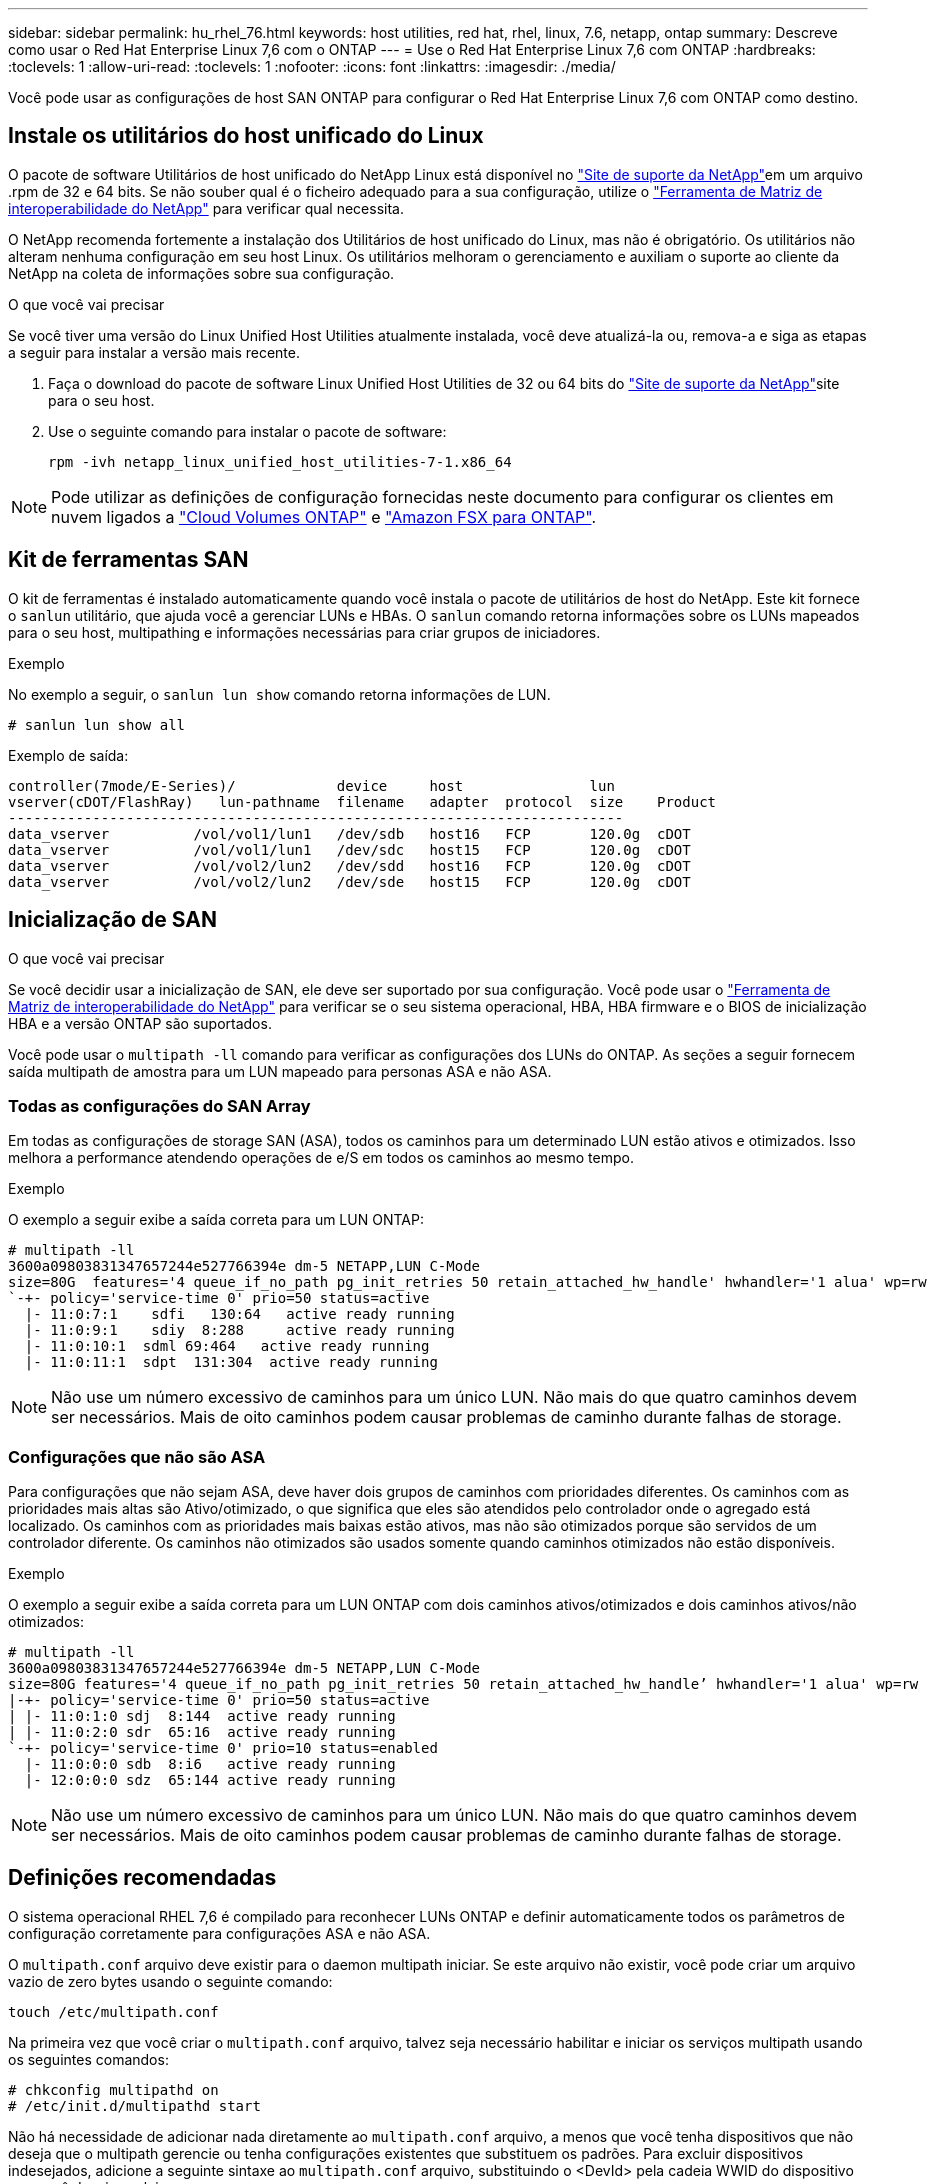 ---
sidebar: sidebar 
permalink: hu_rhel_76.html 
keywords: host utilities, red hat, rhel, linux, 7.6, netapp, ontap 
summary: Descreve como usar o Red Hat Enterprise Linux 7,6 com o ONTAP 
---
= Use o Red Hat Enterprise Linux 7,6 com ONTAP
:hardbreaks:
:toclevels: 1
:allow-uri-read: 
:toclevels: 1
:nofooter: 
:icons: font
:linkattrs: 
:imagesdir: ./media/


[role="lead"]
Você pode usar as configurações de host SAN ONTAP para configurar o Red Hat Enterprise Linux 7,6 com ONTAP como destino.



== Instale os utilitários do host unificado do Linux

O pacote de software Utilitários de host unificado do NetApp Linux está disponível no link:https://mysupport.netapp.com/site/products/all/details/hostutilities/downloads-tab/download/61343/7.1/downloads["Site de suporte da NetApp"^]em um arquivo .rpm de 32 e 64 bits. Se não souber qual é o ficheiro adequado para a sua configuração, utilize o link:https://mysupport.netapp.com/matrix/#welcome["Ferramenta de Matriz de interoperabilidade do NetApp"^] para verificar qual necessita.

O NetApp recomenda fortemente a instalação dos Utilitários de host unificado do Linux, mas não é obrigatório. Os utilitários não alteram nenhuma configuração em seu host Linux. Os utilitários melhoram o gerenciamento e auxiliam o suporte ao cliente da NetApp na coleta de informações sobre sua configuração.

.O que você vai precisar
Se você tiver uma versão do Linux Unified Host Utilities atualmente instalada, você deve atualizá-la ou, remova-a e siga as etapas a seguir para instalar a versão mais recente.

. Faça o download do pacote de software Linux Unified Host Utilities de 32 ou 64 bits do link:https://mysupport.netapp.com/site/products/all/details/hostutilities/downloads-tab/download/61343/7.1/downloads["Site de suporte da NetApp"^]site para o seu host.
. Use o seguinte comando para instalar o pacote de software:
+
`rpm -ivh netapp_linux_unified_host_utilities-7-1.x86_64`




NOTE: Pode utilizar as definições de configuração fornecidas neste documento para configurar os clientes em nuvem ligados a link:https://docs.netapp.com/us-en/cloud-manager-cloud-volumes-ontap/index.html["Cloud Volumes ONTAP"^] e link:https://docs.netapp.com/us-en/cloud-manager-fsx-ontap/index.html["Amazon FSX para ONTAP"^].



== Kit de ferramentas SAN

O kit de ferramentas é instalado automaticamente quando você instala o pacote de utilitários de host do NetApp. Este kit fornece o `sanlun` utilitário, que ajuda você a gerenciar LUNs e HBAs. O `sanlun` comando retorna informações sobre os LUNs mapeados para o seu host, multipathing e informações necessárias para criar grupos de iniciadores.

.Exemplo
No exemplo a seguir, o `sanlun lun show` comando retorna informações de LUN.

[source, cli]
----
# sanlun lun show all
----
Exemplo de saída:

[listing]
----
controller(7mode/E-Series)/            device     host               lun
vserver(cDOT/FlashRay)   lun-pathname  filename   adapter  protocol  size    Product
-------------------------------------------------------------------------
data_vserver          /vol/vol1/lun1   /dev/sdb   host16   FCP       120.0g  cDOT
data_vserver          /vol/vol1/lun1   /dev/sdc   host15   FCP       120.0g  cDOT
data_vserver          /vol/vol2/lun2   /dev/sdd   host16   FCP       120.0g  cDOT
data_vserver          /vol/vol2/lun2   /dev/sde   host15   FCP       120.0g  cDOT
----


== Inicialização de SAN

.O que você vai precisar
Se você decidir usar a inicialização de SAN, ele deve ser suportado por sua configuração. Você pode usar o link:https://mysupport.netapp.com/matrix/imt.jsp?components=85803;&solution=1&isHWU&src=IMT["Ferramenta de Matriz de interoperabilidade do NetApp"^] para verificar se o seu sistema operacional, HBA, HBA firmware e o BIOS de inicialização HBA e a versão ONTAP são suportados.

Você pode usar o `multipath -ll` comando para verificar as configurações dos LUNs do ONTAP. As seções a seguir fornecem saída multipath de amostra para um LUN mapeado para personas ASA e não ASA.



=== Todas as configurações do SAN Array

Em todas as configurações de storage SAN (ASA), todos os caminhos para um determinado LUN estão ativos e otimizados. Isso melhora a performance atendendo operações de e/S em todos os caminhos ao mesmo tempo.

.Exemplo
O exemplo a seguir exibe a saída correta para um LUN ONTAP:

[listing]
----
# multipath -ll
3600a09803831347657244e527766394e dm-5 NETAPP,LUN C-Mode
size=80G  features='4 queue_if_no_path pg_init_retries 50 retain_attached_hw_handle' hwhandler='1 alua' wp=rw
`-+- policy='service-time 0' prio=50 status=active
  |- 11:0:7:1    sdfi   130:64   active ready running
  |- 11:0:9:1    sdiy  8:288     active ready running
  |- 11:0:10:1  sdml 69:464   active ready running
  |- 11:0:11:1  sdpt  131:304  active ready running
----

NOTE: Não use um número excessivo de caminhos para um único LUN. Não mais do que quatro caminhos devem ser necessários. Mais de oito caminhos podem causar problemas de caminho durante falhas de storage.



=== Configurações que não são ASA

Para configurações que não sejam ASA, deve haver dois grupos de caminhos com prioridades diferentes. Os caminhos com as prioridades mais altas são Ativo/otimizado, o que significa que eles são atendidos pelo controlador onde o agregado está localizado. Os caminhos com as prioridades mais baixas estão ativos, mas não são otimizados porque são servidos de um controlador diferente. Os caminhos não otimizados são usados somente quando caminhos otimizados não estão disponíveis.

.Exemplo
O exemplo a seguir exibe a saída correta para um LUN ONTAP com dois caminhos ativos/otimizados e dois caminhos ativos/não otimizados:

[listing]
----
# multipath -ll
3600a09803831347657244e527766394e dm-5 NETAPP,LUN C-Mode
size=80G features='4 queue_if_no_path pg_init_retries 50 retain_attached_hw_handle’ hwhandler='1 alua' wp=rw
|-+- policy='service-time 0' prio=50 status=active
| |- 11:0:1:0 sdj  8:144  active ready running
| |- 11:0:2:0 sdr  65:16  active ready running
`-+- policy='service-time 0' prio=10 status=enabled
  |- 11:0:0:0 sdb  8:i6   active ready running
  |- 12:0:0:0 sdz  65:144 active ready running
----

NOTE: Não use um número excessivo de caminhos para um único LUN. Não mais do que quatro caminhos devem ser necessários. Mais de oito caminhos podem causar problemas de caminho durante falhas de storage.



== Definições recomendadas

O sistema operacional RHEL 7,6 é compilado para reconhecer LUNs ONTAP e definir automaticamente todos os parâmetros de configuração corretamente para configurações ASA e não ASA.

O `multipath.conf` arquivo deve existir para o daemon multipath iniciar. Se este arquivo não existir, você pode criar um arquivo vazio de zero bytes usando o seguinte comando:

`touch /etc/multipath.conf`

Na primeira vez que você criar o `multipath.conf` arquivo, talvez seja necessário habilitar e iniciar os serviços multipath usando os seguintes comandos:

[listing]
----
# chkconfig multipathd on
# /etc/init.d/multipathd start
----
Não há necessidade de adicionar nada diretamente ao `multipath.conf` arquivo, a menos que você tenha dispositivos que não deseja que o multipath gerencie ou tenha configurações existentes que substituem os padrões. Para excluir dispositivos indesejados, adicione a seguinte sintaxe ao `multipath.conf` arquivo, substituindo o <DevId> pela cadeia WWID do dispositivo que você deseja excluir:

[listing]
----
blacklist {
        wwid <DevId>
        devnode "^(ram|raw|loop|fd|md|dm-|sr|scd|st)[0-9]*"
        devnode "^hd[a-z]"
        devnode "^cciss.*"
}
----
.Exemplo
O exemplo a seguir determina o WWID de um dispositivo e o adiciona ao `multipath.conf` arquivo.

.Passos
. Execute o seguinte comando para determinar o WWID:
+
[listing]
----
# /lib/udev/scsi_id -gud /dev/sda
360030057024d0730239134810c0cb833
----
+
`sda` É o disco SCSI local que precisamos adicioná-lo à lista negra.

. Adicione a `WWID` à estrofe da lista negra no `/etc/multipath.conf`:
+
[listing]
----
blacklist {
     wwid   360030057024d0730239134810c0cb833
     devnode "^(ram|raw|loop|fd|md|dm-|sr|scd|st)[0-9]*"
     devnode "^hd[a-z]"
     devnode "^cciss.*"
}
----


Você deve sempre verificar o `/etc/multipath.conf` arquivo para configurações herdadas, especialmente na seção padrões, que podem estar substituindo as configurações padrão.

A tabela a seguir demonstra os parâmetros críticos `multipathd` para LUNs ONTAP e os valores necessários. Se um host estiver conetado a LUNs de outros fornecedores e qualquer um desses parâmetros for substituído, ele precisará ser corrigido por estrofes posteriores `multipath.conf` no arquivo que se aplicam especificamente aos LUNs ONTAP. Sem essa correção, os LUNs ONTAP podem não funcionar como esperado. Você só deve substituir esses padrões em consulta com o NetApp, o fornecedor do sistema operacional ou ambos, e apenas quando o impactos for totalmente compreendido.

[cols="2*"]
|===
| Parâmetro | Definição 


| detectar_prio | sim 


| dev_loss_tmo | "infinito" 


| failback | imediato 


| fast_io_fail_tmo | 5 


| caraterísticas | "3 queue_if_no_path pg_init_retries 50" 


| flush_on_last_del | "sim" 


| hardware_handler | "0" 


| no_path_retry | fila de espera 


| path_checker | "tur" 


| path_grouing_policy | "group_by_prio" 


| path_selector | "tempo de serviço 0" 


| polling_interval | 5 


| prio | "ONTAP" 


| produto | LUN.* 


| reter_anexado_hw_handler | sim 


| rr_peso | "uniforme" 


| user_friendly_names | não 


| fornecedor | NetApp 
|===
.Exemplo
O exemplo a seguir mostra como corrigir um padrão substituído. Nesse caso, o `multipath.conf` arquivo define valores para `path_checker` e `no_path_retry` que não são compatíveis com LUNs ONTAP. Se eles não puderem ser removidos devido a outros arrays SAN ainda conetados ao host, esses parâmetros podem ser corrigidos especificamente para LUNs ONTAP com uma estrofe de dispositivo.

[listing]
----
defaults {
   path_checker      readsector0
   no_path_retry      fail
}

devices {
   device {
      vendor         "NETAPP  "
      product         "LUN.*"
      no_path_retry     queue
      path_checker      tur
   }
}
----


=== Definições KVM

Você também pode usar as configurações recomendadas para configurar a máquina virtual baseada no Kernel (KVM). Não são necessárias alterações para configurar o KVM, uma vez que o LUN é mapeado para o hipervisor.



== Problemas conhecidos

A versão RHEL 7,6 com ONTAP tem os seguintes problemas conhecidos:

[cols="3*"]
|===
| ID de erro do NetApp | Título | Descrição 


| 1440718 | Se você desmarcar ou mapear um LUN sem executar uma nova digitalização SCSI, isso pode levar à corrupção de dados no host. | Quando você define o parâmetro de configuração multipath 'testable_changed_wwwids' como SIM, ele desativa o acesso ao dispositivo de caminho no caso de uma alteração WWID. O multipath desativará o acesso ao dispositivo de caminho até que o WWID do caminho seja restaurado para o WWID do dispositivo multipath. Para saber mais, link:https://kb.netapp.com/Advice_and_Troubleshooting/Flash_Storage/AFF_Series/The_filesystem_corruption_on_iSCSI_LUN_on_the_Oracle_Linux_7["Base de dados de Conhecimento da NetApp: A corrupção do sistema de arquivos no iSCSI LUN no Oracle Linux 7"^]consulte . 


| link:https://mysupport.netapp.com/NOW/cgi-bin/bol?Type=Detail&Display=1186754["1186754"^] | O status das portas remotas no RHEL7U6 com host QLogic QLE2742 pode estar bloqueado durante a descoberta do host | Durante a descoberta do host, o status da porta remota FC no host RHEL7U6 com um adaptador QLogic QLE2742 pode entrar em um estado bloqueado. Essas portas remotas bloqueadas podem resultar na indisponibilidade de caminhos para LUNs. Durante o failover de storage, a redundância de caminho pode ser reduzida e resultar em interrupção de e/S. Você pode verificar o status da porta remota digitando o seguinte comando: Cat /sys/class/fc_Remote_ports/rport-*/port_State 


| link:https://mysupport.netapp.com/NOW/cgi-bin/bol?Type=Detail&Display=1190698["1190698"^] | O status da porta remota no RHEL7U6 com host QLogic QLE2672 pode estar bloqueado durante operações de failover de armazenamento | As portas remotas FC podem estar bloqueadas no Red Hat Enterprise Linux (RHEL) 7U6 com o host QLogic QLE2672 durante operações de failover de armazenamento. Como as interfaces lógicas ficam inativas quando um nó de storage está inativo, as portas remotas definem o status do nó de storage como bloqueado. Quando o nó de storage retorna ao seu estado ideal, as interfaces lógicas também aparecem e as portas remotas devem estar on-line. No entanto, os portsremotos ainda podem estar bloqueados. Esse estado bloqueado Registra como falha em LUNS na camada multipath. Você pode verificar o estado das portas remotas com o seguinte comando: Cat /sys/class/fc_Remote_ports/rport-*/port_State 
|===